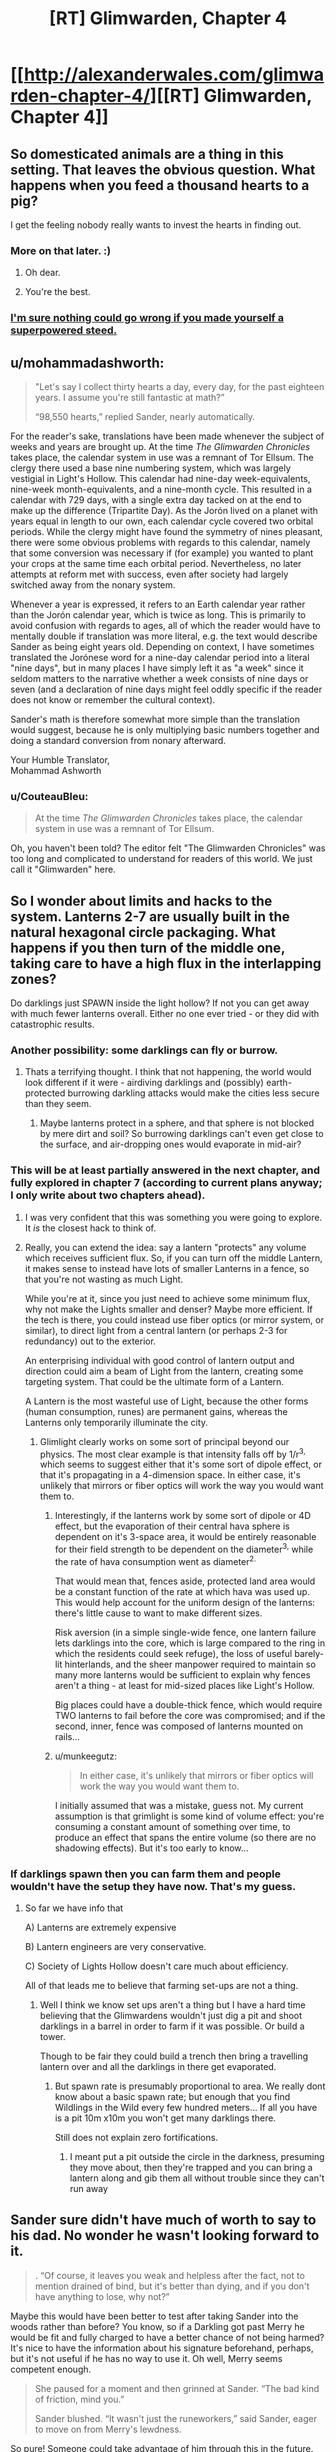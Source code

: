 #+TITLE: [RT] Glimwarden, Chapter 4

* [[http://alexanderwales.com/glimwarden-chapter-4/][[RT] Glimwarden, Chapter 4]]
:PROPERTIES:
:Author: alexanderwales
:Score: 37
:DateUnix: 1464960481.0
:DateShort: 2016-Jun-03
:END:

** So domesticated animals are a thing in this setting. That leaves the obvious question. What happens when you feed a thousand hearts to a pig?

I get the feeling nobody really wants to invest the hearts in finding out.
:PROPERTIES:
:Author: SometimesATroll
:Score: 13
:DateUnix: 1464964031.0
:DateShort: 2016-Jun-03
:END:

*** More on that later. :)
:PROPERTIES:
:Author: alexanderwales
:Score: 11
:DateUnix: 1464964095.0
:DateShort: 2016-Jun-03
:END:

**** Oh dear.
:PROPERTIES:
:Author: SometimesATroll
:Score: 12
:DateUnix: 1464964545.0
:DateShort: 2016-Jun-03
:END:


**** You're the best.
:PROPERTIES:
:Author: Nevereatcars
:Score: 1
:DateUnix: 1465346847.0
:DateShort: 2016-Jun-08
:END:


*** [[http://img12.nnm.ru/imagez/gallery/d/7/8/1/e/d781e6ccab22ab546d0d85aed7b6fc3c_full.jpg][I'm sure nothing could go wrong if you made yourself a superpowered steed.]]
:PROPERTIES:
:Author: Charlie___
:Score: 2
:DateUnix: 1465020580.0
:DateShort: 2016-Jun-04
:END:


** u/mohammadashworth:
#+begin_quote
  "Let's say I collect thirty hearts a day, every day, for the past eighteen years. I assume you're still fantastic at math?”

  “98,550 hearts,” replied Sander, nearly automatically.
#+end_quote

For the reader's sake, translations have been made whenever the subject of weeks and years are brought up. At the time /The Glimwarden Chronicles/ takes place, the calendar system in use was a remnant of Tor Ellsum. The clergy there used a base nine numbering system, which was largely vestigial in Light's Hollow. This calendar had nine-day week-equivalents, nine-week month-equivalents, and a nine-month cycle. This resulted in a calendar with 729 days, with a single extra day tacked on at the end to make up the difference (Tripartite Day). As the Jorón lived on a planet with years equal in length to our own, each calendar cycle covered two orbital periods. While the clergy might have found the symmetry of nines pleasant, there were some obvious problems with regards to this calendar, namely that some conversion was necessary if (for example) you wanted to plant your crops at the same time each orbital period. Nevertheless, no later attempts at reform met with success, even after society had largely switched away from the nonary system.

Whenever a year is expressed, it refers to an Earth calendar year rather than the Jorón calendar year, which is twice as long. This is primarily to avoid confusion with regards to ages, all of which the reader would have to mentally double if translation was more literal, e.g. the text would describe Sander as being eight years old. Depending on context, I have sometimes translated the Jorónese word for a nine-day calendar period into a literal "nine days", but in many places I have simply left it as "a week" since it seldom matters to the narrative whether a week consists of nine days or seven (and a declaration of nine days might feel oddly specific if the reader does not know or remember the cultural context).

Sander's math is therefore somewhat more simple than the translation would suggest, because he is only multiplying basic numbers together and doing a standard conversion from nonary afterward.

Your Humble Translator,\\
Mohammad Ashworth
:PROPERTIES:
:Author: mohammadashworth
:Score: 8
:DateUnix: 1464991008.0
:DateShort: 2016-Jun-04
:END:

*** u/CouteauBleu:
#+begin_quote
  At the time /The Glimwarden Chronicles/ takes place, the calendar system in use was a remnant of Tor Ellsum.
#+end_quote

Oh, you haven't been told? The editor felt "The Glimwarden Chronicles" was too long and complicated to understand for readers of this world. We just call it "Glimwarden" here.
:PROPERTIES:
:Author: CouteauBleu
:Score: 3
:DateUnix: 1465033060.0
:DateShort: 2016-Jun-04
:END:


** So I wonder about limits and hacks to the system. Lanterns 2-7 are usually built in the natural hexagonal circle packaging. What happens if you then turn of the middle one, taking care to have a high flux in the interlapping zones?

Do darklings just SPAWN inside the light hollow? If not you can get away with much fewer lanterns overall. Either no one ever tried - or they did with catastrophic results.
:PROPERTIES:
:Author: SvalbardCaretaker
:Score: 10
:DateUnix: 1464966545.0
:DateShort: 2016-Jun-03
:END:

*** Another possibility: some darklings can fly or burrow.
:PROPERTIES:
:Author: SometimesATroll
:Score: 10
:DateUnix: 1464969355.0
:DateShort: 2016-Jun-03
:END:

**** Thats a terrifying thought. I think that not happening, the world would look different if it were - airdiving darklings and (possibly) earth-protected burrowing darkling attacks would make the cities less secure than they seem.
:PROPERTIES:
:Author: SvalbardCaretaker
:Score: 2
:DateUnix: 1464970499.0
:DateShort: 2016-Jun-03
:END:

***** Maybe lanterns protect in a sphere, and that sphere is not blocked by mere dirt and soil? So burrowing darklings can't even get close to the surface, and air-dropping ones would evaporate in mid-air?
:PROPERTIES:
:Author: CCC_037
:Score: 4
:DateUnix: 1464979004.0
:DateShort: 2016-Jun-03
:END:


*** This will be at least partially answered in the next chapter, and fully explored in chapter 7 (according to current plans anyway; I only write about two chapters ahead).
:PROPERTIES:
:Author: alexanderwales
:Score: 5
:DateUnix: 1464972792.0
:DateShort: 2016-Jun-03
:END:

**** I was very confident that this was something you were going to explore. It /is/ the closest hack to think of.
:PROPERTIES:
:Author: SvalbardCaretaker
:Score: 1
:DateUnix: 1464974466.0
:DateShort: 2016-Jun-03
:END:


**** Really, you can extend the idea: say a lantern "protects" any volume which receives sufficient flux. So, if you can turn off the middle Lantern, it makes sense to instead have lots of smaller Lanterns in a fence, so that you're not wasting as much Light.

While you're at it, since you just need to achieve some minimum flux, why not make the Lights smaller and denser? Maybe more efficient. If the tech is there, you could instead use fiber optics (or mirror system, or similar), to direct light from a central lantern (or perhaps 2-3 for redundancy) out to the exterior.

An enterprising individual with good control of lantern output and direction could aim a beam of Light from the lantern, creating some targeting system. That could be the ultimate form of a Lantern.

A Lantern is the most wasteful use of Light, because the other forms (human consumption, runes) are permanent gains, whereas the Lanterns only temporarily illuminate the city.
:PROPERTIES:
:Author: munkeegutz
:Score: 1
:DateUnix: 1465005076.0
:DateShort: 2016-Jun-04
:END:

***** Glimlight clearly works on some sort of principal beyond our physics. The most clear example is that intensity falls off by 1/r^{3,} which seems to suggest either that it's some sort of dipole effect, or that it's propagating in a 4-dimension space. In either case, it's unlikely that mirrors or fiber optics will work the way you would want them to.
:PROPERTIES:
:Author: tbroch
:Score: 1
:DateUnix: 1465071300.0
:DateShort: 2016-Jun-05
:END:

****** Interestingly, if the lanterns work by some sort of dipole or 4D effect, but the evaporation of their central hava sphere is dependent on it's 3-space area, it would be entirely reasonable for their field strength to be dependent on the diameter^{3,} while the rate of hava consumption went as diameter^{2.}

That would mean that, fences aside, protected land area would be a constant function of the rate at which hava was used up. This would help account for the uniform design of the lanterns: there's little cause to want to make different sizes.

Risk aversion (in a simple single-wide fence, one lantern failure lets darklings into the core, which is large compared to the ring in which the residents could seek refuge), the loss of useful barely-lit hinterlands, and the sheer manpower required to maintain so many more lanterns would be sufficient to explain why fences aren't a thing - at least for mid-sized places like Light's Hollow.

Big places could have a double-thick fence, which would require TWO lanterns to fail before the core was compromised; and if the second, inner, fence was composed of lanterns mounted on rails...
:PROPERTIES:
:Author: BoilingLeadBath
:Score: 2
:DateUnix: 1465082951.0
:DateShort: 2016-Jun-05
:END:


****** u/munkeegutz:
#+begin_quote
  In either case, it's unlikely that mirrors or fiber optics will work the way you would want them to.
#+end_quote

I initially assumed that was a mistake, guess not. My current assumption is that grimlight is some kind of volume effect: you're consuming a constant amount of something over time, to produce an effect that spans the entire volume (so there are no shadowing effects). But it's too early to know...
:PROPERTIES:
:Author: munkeegutz
:Score: 1
:DateUnix: 1465072064.0
:DateShort: 2016-Jun-05
:END:


*** If darklings spawn then you can farm them and people wouldn't have the setup they have now. That's my guess.
:PROPERTIES:
:Author: RMcD94
:Score: 2
:DateUnix: 1466435544.0
:DateShort: 2016-Jun-20
:END:

**** So far we have info that

A) Lanterns are extremely expensive

B) Lantern engineers are very conservative.

C) Society of Lights Hollow doesn't care much about efficiency.

All of that leads me to believe that farming set-ups are not a thing.
:PROPERTIES:
:Author: SvalbardCaretaker
:Score: 1
:DateUnix: 1466438176.0
:DateShort: 2016-Jun-20
:END:

***** Well I think we know set ups aren't a thing but I have a hard time believing that the Glimwardens wouldn't just dig a pit and shoot darklings in a barrel in order to farm if it was possible. Or build a tower.

Though to be fair they could build a trench then bring a travelling lantern over and all the darklings in there get evaporated.
:PROPERTIES:
:Author: RMcD94
:Score: 2
:DateUnix: 1466438382.0
:DateShort: 2016-Jun-20
:END:

****** But spawn rate is presumably proportional to area. We really dont know about a basic spawn rate; but enough that you find Wildlings in the Wild every few hundred meters... If all you have is a pit 10m x10m you won't get many darklings there.

Still does not explain zero fortifications.
:PROPERTIES:
:Author: SvalbardCaretaker
:Score: 1
:DateUnix: 1466438713.0
:DateShort: 2016-Jun-20
:END:

******* I meant put a pit outside the circle in the darkness, presuming they move about, then they're trapped and you can bring a lantern along and gib them all without trouble since they can't run away
:PROPERTIES:
:Author: RMcD94
:Score: 1
:DateUnix: 1466439467.0
:DateShort: 2016-Jun-20
:END:


** Sander sure didn't have much of worth to say to his dad. No wonder he wasn't looking forward to it.

#+begin_quote
  . “Of course, it leaves you weak and helpless after the fact, not to mention drained of bind, but it's better than dying, and if you don't have anything to lose, why not?”
#+end_quote

Maybe this would have been better to test after taking Sander into the woods rather than before? You know, so if a Darkling got past Merry he would be fit and fully charged to have a better chance of not being harmed? It's nice to have the information about his signature beforehand, perhaps, but it's not useful if he has no way to use it. Oh well, Merry seems competent enough.

#+begin_quote
  She paused for a moment and then grinned at Sander. “The bad kind of friction, mind you.”

  Sander blushed. “It wasn't just the runeworkers,” said Sander, eager to move on from Merry's lewdness.
#+end_quote

So pure! Someone could take advantage of him through this in the future.
:PROPERTIES:
:Author: yuridez
:Score: 9
:DateUnix: 1464965525.0
:DateShort: 2016-Jun-03
:END:


** Something I was confused about before that hasn't clarified on reread: the first chapter says

#+begin_quote
  Killing a darkling wasn't supposed to be about making a killing blow, or even removing its body parts one by one, it was about inflicting enough cumulative damage that it was left with no reserves.
#+end_quote

This gave the impression that taking down Darklings is a battle of endurance in most circumstances, a diminishing of HP bars that theoretically can make a group of them dangerous even for experienced Glimwardens (since they can't just one-shot them with superior power).

But that seems to be exactly what Merry is saying her guns are capable of. Except when she shot it:

#+begin_quote
  The darkling didn't seem to be effected by the hit; it began sprinting toward them, occasionally pushing off the trees with its claws as it went by for more speed. Sander had thought that it would die from the pistol shot; he stepped back with his borrowed pistol drawn. For her part, Merry had drawn a dagger and seemed unconcerned by what was happening.
#+end_quote

Not even a visible loss of substance, until

#+begin_quote
  She had stabbed it through straight to the very core and killed it in the instant that it jumped at her.
#+end_quote

So apparently a one-shot is possible if you can pierce the heart, but that's difficult normally because of all the substance being in the way. My hypothesis is that the bullet bored a line through its substance near enough to the core that she could just pierce it with a dagger and go for an insta-kill. If that's the case, why didn't it close its wound the way it did against Sander? Not enough time? I get that Merry's not the best verbal instructor, by her own admission, but I think it can still stand to be better explained.

Looking forward to seeing the new type of monster in action next chapter!
:PROPERTIES:
:Author: DaystarEld
:Score: 7
:DateUnix: 1464977481.0
:DateShort: 2016-Jun-03
:END:

*** If I had to guess, I'd say that a darkling is basically a construct like the Lanterns that utilises the energy of the hearts in a different way. Damaging it saps energy from the system (potentially causing it to lose coherence), but destroying the heart shuts it down outright.

I'm not terribly confident in that model, but it makes a nice literary parallel with the Lanterns. "HP and heart=crit" makes about as much sense, but doesn't quite fit with the technical portrayal of the Lantern technology.

In this case, Merry was either trying to illustrate the issue of effective range with her pistols or trying to goad the darkling into attacking.
:PROPERTIES:
:Author: ZeroNihilist
:Score: 2
:DateUnix: 1465081743.0
:DateShort: 2016-Jun-05
:END:

**** The idea that destroying the heart shuts it down makes sense to me too, but that would presumably make you harvest less of it, if it's harvestable at all. Apparently it just splits when you try to crush or bite down on it, so I'm not sure yet why stabbing it would "destroy" it unless the act of splitting it is what makes the darkling lose coherence.
:PROPERTIES:
:Author: DaystarEld
:Score: 1
:DateUnix: 1465098065.0
:DateShort: 2016-Jun-05
:END:


** Mhhh... As other people said, the fact that the town in completely glimlit instead of bordered by a glimlight fence probably means that the centre of the ring wouldn't be safe from darklings, either because they can spawn in or because they can bypass the fence.

Could you make a hunting reserve that way? If the darkling spawn inside, it would probably be a much safer hunting ground than the forest, with bunkers, easier scouting, etc. The amount of darkings there might not be enough to sustain the lanterns, but it would still be a nice bonus.

Otherwise, I like Sander's arrogance here. He says: "Half die in the first year, but it's not so grim after that. If you could figure out why that first year was so bad then you'd be able to mitigate whatever factors are at play."

Okay, so let's say those factors are, 1: they suck at fighting, and 2: their bones are too easy to break because they haven't eaten enough hava yet. What do you do about that? Make double sure the darklings don't eat you?
:PROPERTIES:
:Author: CouteauBleu
:Score: 5
:DateUnix: 1464988345.0
:DateShort: 2016-Jun-04
:END:

*** It's pretty easy. If you ever find yourself about to be devoured by a darkling, don't do that. If it happens again, don't do that a second time. Really, it's as easy as not doing that, and doing it again! And again. And again. For the rest of your life.
:PROPERTIES:
:Score: 6
:DateUnix: 1465018213.0
:DateShort: 2016-Jun-04
:END:


** Sander is a good character. I'm liking his personality and his self-awareness. But remember most people aren't that self-aware, so having both a self-aware quasi sociopath and self-aware Sander is quite a bit.

Hmm, I'm guessing there's a degree of diminishing returns with eating hearts, or else glimwardens would be more politically powerful than they appear to be in this setting.
:PROPERTIES:
:Author: gardenofjew
:Score: 6
:DateUnix: 1464974687.0
:DateShort: 2016-Jun-03
:END:

*** I don't quite follow what point you're making about self awareness being rare. Main characterdom is hardly a randomly assigned process, so the characters both being self aware is entirely plausible
:PROPERTIES:
:Author: Zephyr1011
:Score: 2
:DateUnix: 1465041088.0
:DateShort: 2016-Jun-04
:END:


** Last time, Sander made a journey into the woods in order to become a glimwarden against his father's wishes.

This time: Training, visiting a lantern, a power is revealed, and an omen for the future.

(I'll get to any comments or corrections later in the day today. Thanks for reading!)
:PROPERTIES:
:Author: alexanderwales
:Score: 5
:DateUnix: 1464960606.0
:DateShort: 2016-Jun-03
:END:


** I really hope that this fiction ends with something in orbit. Or at the very least, you could use long range teleportation for trade with adjacent cities... That must be expensive and dangerous right now!
:PROPERTIES:
:Author: munkeegutz
:Score: 2
:DateUnix: 1465017730.0
:DateShort: 2016-Jun-04
:END:

*** Orbiting sounds highly difficult with what we know at the moment. Assuming that darklings could spawn in the absence of a lantern, they'd need regular deliveries of hearts there. Even with teleporters making that possible, it's still fairly impractical compared to grounded civilisations
:PROPERTIES:
:Author: Zephyr1011
:Score: 1
:DateUnix: 1465041228.0
:DateShort: 2016-Jun-04
:END:

**** Orbital with humans assumes that the darklings breed but don't spontaneously appear. If they do, it might still be fine because course correction is hard in space.

Barring all that, could just be content with satellites. I have a feeling that inorganics will fare better...
:PROPERTIES:
:Author: munkeegutz
:Score: 1
:DateUnix: 1465058607.0
:DateShort: 2016-Jun-04
:END:


** How did Sander get 98,550? 30/18/365.24=197,229.6. Am I just missing something?
:PROPERTIES:
:Author: 1101560
:Score: 1
:DateUnix: 1465066848.0
:DateShort: 2016-Jun-04
:END:

*** Sander is calculating the number of hearts that Merry has consumed, which is (by her reckoning) half of the hearts that she collects. 365 * 18 * 15 = 98550.
:PROPERTIES:
:Author: alexanderwales
:Score: 2
:DateUnix: 1465067392.0
:DateShort: 2016-Jun-04
:END:

**** Ah, its a rounding error, plus my forgetting to divide. I was wondering why they didn't even seem close.
:PROPERTIES:
:Author: 1101560
:Score: 1
:DateUnix: 1465085604.0
:DateShort: 2016-Jun-05
:END:


** I'm a bot, /bleep/, /bloop/. Someone has linked to this thread from another place on reddit:

- [[[/r/glimwarden]]] [[https://np.reddit.com/r/glimwarden/comments/4opbdx/glimwarden_discussion_link_chapter_4/][Glimwarden Discussion Link: Chapter 4]]

[[#footer][]]/^{If you follow any of the above links, please respect the rules of reddit and don't vote in the other threads.} ^{([[/r/TotesMessenger][Info]]} ^{/} ^{[[/message/compose?to=/r/TotesMessenger][Contact]])}/

[[#bot][]]
:PROPERTIES:
:Author: TotesMessenger
:Score: 1
:DateUnix: 1466269697.0
:DateShort: 2016-Jun-18
:END:


** u/RMcD94:
#+begin_quote
  three seconds to cross twenty feet, so I transitioned from being stationary to moving five miles per hour
#+end_quote

I'm more amazed that he can use the imperial system with such ease than he can teleport. Seconds to hours requires a 3600 multiplication and I have no idea how many feet are in a mile but I know it's weird
:PROPERTIES:
:Author: RMcD94
:Score: 1
:DateUnix: 1466433921.0
:DateShort: 2016-Jun-20
:END:
